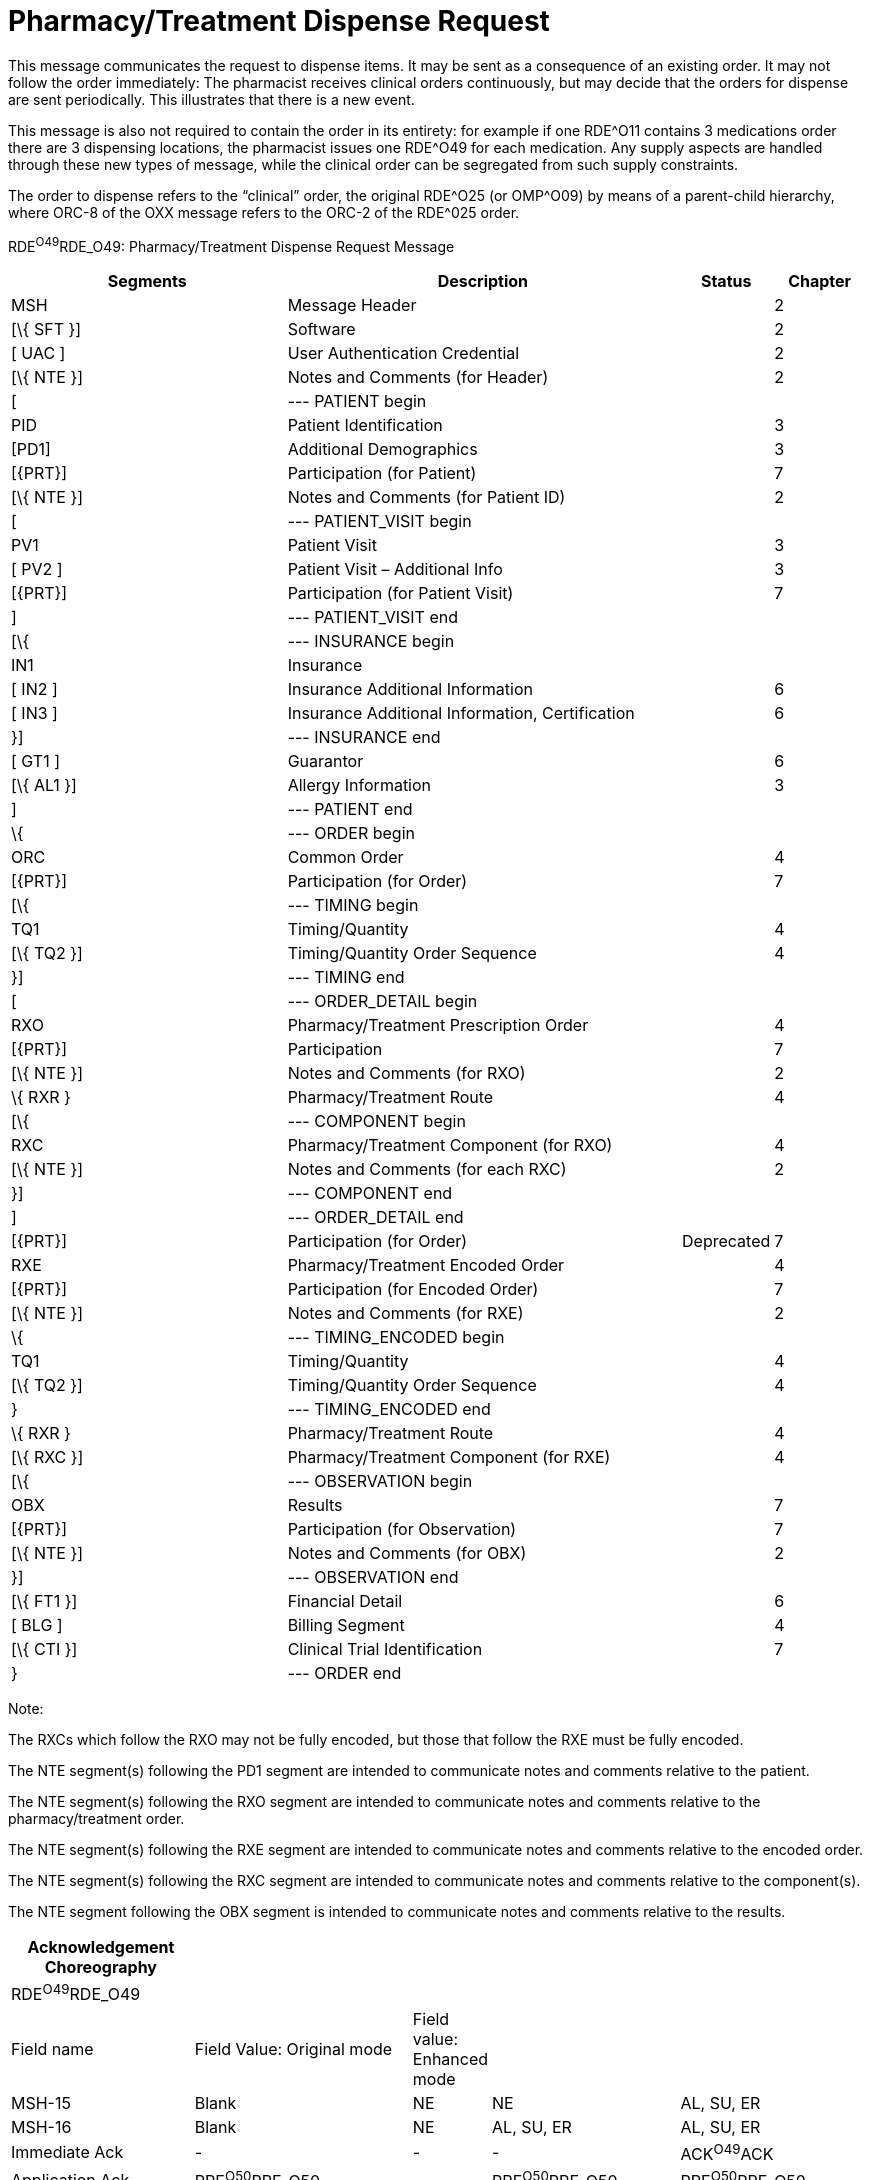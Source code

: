 = Pharmacy/Treatment Dispense Request
:render_as: Message Page
:v291_section: 4A.3.24

This message communicates the request to dispense items. It may be sent as a consequence of an existing order. It may not follow the order immediately: The pharmacist receives clinical orders continuously, but may decide that the orders for dispense are sent periodically. This illustrates that there is a new event.

This message is also not required to contain the order in its entirety: for example if one RDE^O11 contains 3 medications order there are 3 dispensing locations, the pharmacist issues one RDE^O49 for each medication. Any supply aspects are handled through these new types of message, while the clinical order can be segregated from such supply constraints.

The order to dispense refers to the “clinical” order, the original RDE^O25 (or OMP^O09) by means of a parent-child hierarchy, where ORC-8 of the OXX message refers to the ORC-2 of the RDE^025 order.

RDE^O49^RDE_O49: Pharmacy/Treatment Dispense Request Message

[width="100%",cols="33%,47%,9%,11%",options="header",]

|===

|Segments |Description |Status |Chapter

|MSH |Message Header | |2

|[\{ SFT }] |Software | |2

|[ UAC ] |User Authentication Credential | |2

|[\{ NTE }] |Notes and Comments (for Header) | |2

|[ |--- PATIENT begin | |

|PID |Patient Identification | |3

|[PD1] |Additional Demographics | |3

|[\{PRT}] |Participation (for Patient) | |7

|[\{ NTE }] |Notes and Comments (for Patient ID) | |2

|[ |--- PATIENT_VISIT begin | |

|PV1 |Patient Visit | |3

|[ PV2 ] |Patient Visit – Additional Info | |3

|[\{PRT}] |Participation (for Patient Visit) | |7

|] |--- PATIENT_VISIT end | |

|[\{ |--- INSURANCE begin | |

|IN1 |Insurance | |

|[ IN2 ] |Insurance Additional Information | |6

|[ IN3 ] |Insurance Additional Information, Certification | |6

|}] |--- INSURANCE end | |

|[ GT1 ] |Guarantor | |6

|[\{ AL1 }] |Allergy Information | |3

|] |--- PATIENT end | |

|\{ |--- ORDER begin | |

|ORC |Common Order | |4

|[\{PRT}] |Participation (for Order) | |7

|[\{ |--- TIMING begin | |

|TQ1 |Timing/Quantity | |4

|[\{ TQ2 }] |Timing/Quantity Order Sequence | |4

|}] |--- TIMING end | |

|[ |--- ORDER_DETAIL begin | |

|RXO |Pharmacy/Treatment Prescription Order | |4

|[\{PRT}] |Participation | |7

|[\{ NTE }] |Notes and Comments (for RXO) | |2

|\{ RXR } |Pharmacy/Treatment Route | |4

|[\{ |--- COMPONENT begin | |

|RXC |Pharmacy/Treatment Component (for RXO) | |4

|[\{ NTE }] |Notes and Comments (for each RXC) | |2

|}] |--- COMPONENT end | |

|] |--- ORDER_DETAIL end | |

|[\{PRT}] |Participation (for Order) |Deprecated |7

|RXE |Pharmacy/Treatment Encoded Order | |4

|[\{PRT}] |Participation (for Encoded Order) | |7

|[\{ NTE }] |Notes and Comments (for RXE) | |2

|\{ |--- TIMING_ENCODED begin | |

|TQ1 |Timing/Quantity | |4

|[\{ TQ2 }] |Timing/Quantity Order Sequence | |4

|} |--- TIMING_ENCODED end | |

|\{ RXR } |Pharmacy/Treatment Route | |4

|[\{ RXC }] |Pharmacy/Treatment Component (for RXE) | |4

|[\{ |--- OBSERVATION begin | |

|OBX |Results | |7

|[\{PRT}] |Participation (for Observation) | |7

|[\{ NTE }] |Notes and Comments (for OBX) | |2

|}] |--- OBSERVATION end | |

|[\{ FT1 }] |Financial Detail | |6

|[ BLG ] |Billing Segment | |4

|[\{ CTI }] |Clinical Trial Identification | |7

|} |--- ORDER end | |

|===

Note:

The RXCs which follow the RXO may not be fully encoded, but those that follow the RXE must be fully encoded.

The NTE segment(s) following the PD1 segment are intended to communicate notes and comments relative to the patient.

The NTE segment(s) following the RXO segment are intended to communicate notes and comments relative to the pharmacy/treatment order.

The NTE segment(s) following the RXE segment are intended to communicate notes and comments relative to the encoded order.

The NTE segment(s) following the RXC segment are intended to communicate notes and comments relative to the component(s).

The NTE segment following the OBX segment is intended to communicate notes and comments relative to the results.

[width="100%",cols="22%,27%,5%,23%,23%",options="header",]

|===

|Acknowledgement Choreography | | | |

|RDE^O49^RDE_O49 | | | |

|Field name |Field Value: Original mode |Field value: Enhanced mode | |

|MSH-15 |Blank |NE |NE |AL, SU, ER

|MSH-16 |Blank |NE |AL, SU, ER |AL, SU, ER

|Immediate Ack |- |- |- |ACK^O49^ACK

|Application Ack |RRE^O50^RRE_O50 |- |RRE^O50^RRE_O50 |RRE^O50^RRE_O50

|===

[message-tabs, ["RDE^O49^RDE_O49", "RDE^O49 Interaction", "RRE^O50^RRE_O50", "RRE^O50 Interaction"]]

